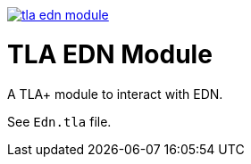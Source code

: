 image:https://img.shields.io/clojars/v/pfeodrippe/tla-edn-module.svg[link="http://clojars.org/pfeodrippe/tla-edn-module",title="Clojars Project"]

= TLA EDN Module

A TLA+ module to interact with EDN.

See `Edn.tla` file.
